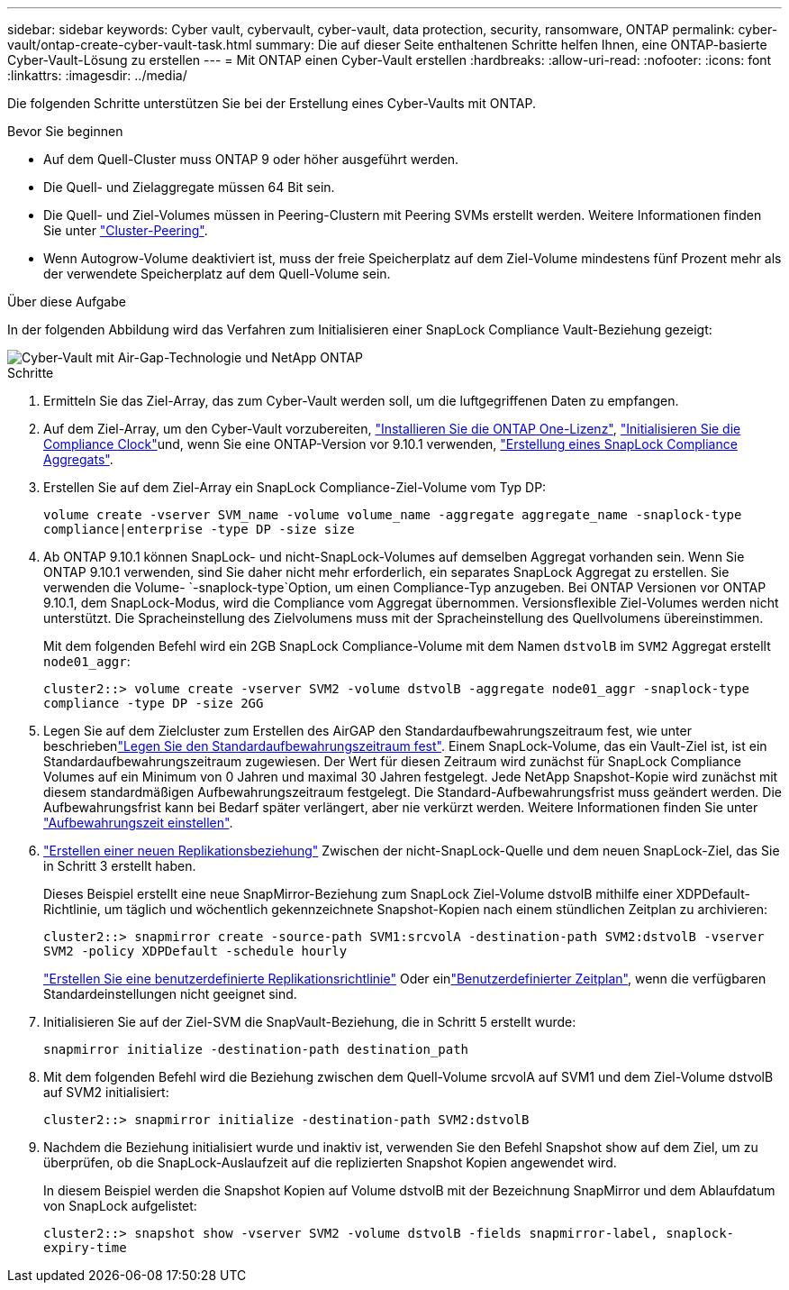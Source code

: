 ---
sidebar: sidebar 
keywords: Cyber vault, cybervault, cyber-vault, data protection, security, ransomware, ONTAP 
permalink: cyber-vault/ontap-create-cyber-vault-task.html 
summary: Die auf dieser Seite enthaltenen Schritte helfen Ihnen, eine ONTAP-basierte Cyber-Vault-Lösung zu erstellen 
---
= Mit ONTAP einen Cyber-Vault erstellen
:hardbreaks:
:allow-uri-read: 
:nofooter: 
:icons: font
:linkattrs: 
:imagesdir: ../media/


[role="lead"]
Die folgenden Schritte unterstützen Sie bei der Erstellung eines Cyber-Vaults mit ONTAP.

.Bevor Sie beginnen
* Auf dem Quell-Cluster muss ONTAP 9 oder höher ausgeführt werden.
* Die Quell- und Zielaggregate müssen 64 Bit sein.
* Die Quell- und Ziel-Volumes müssen in Peering-Clustern mit Peering SVMs erstellt werden. Weitere Informationen finden Sie unter link:https://docs.netapp.com/us-en/ontap/peering/index.html["Cluster-Peering"^].
* Wenn Autogrow-Volume deaktiviert ist, muss der freie Speicherplatz auf dem Ziel-Volume mindestens fünf Prozent mehr als der verwendete Speicherplatz auf dem Quell-Volume sein.


.Über diese Aufgabe
In der folgenden Abbildung wird das Verfahren zum Initialisieren einer SnapLock Compliance Vault-Beziehung gezeigt:

image::ontap-cyber-vault-air-gap.png[Cyber-Vault mit Air-Gap-Technologie und NetApp ONTAP]

.Schritte
. Ermitteln Sie das Ziel-Array, das zum Cyber-Vault werden soll, um die luftgegriffenen Daten zu empfangen.
. Auf dem Ziel-Array, um den Cyber-Vault vorzubereiten, link:https://docs.netapp.com/us-en/ontap/system-admin/install-license-task.html["Installieren Sie die ONTAP One-Lizenz"^], link:https://docs.netapp.com/us-en/ontap/snaplock/initialize-complianceclock-task.html["Initialisieren Sie die Compliance Clock"^]und, wenn Sie eine ONTAP-Version vor 9.10.1 verwenden, link:https://docs.netapp.com/us-en/ontap/snaplock/create-snaplock-aggregate-task.html["Erstellung eines SnapLock Compliance Aggregats"^].
. Erstellen Sie auf dem Ziel-Array ein SnapLock Compliance-Ziel-Volume vom Typ DP:
+
`volume create -vserver SVM_name -volume volume_name -aggregate aggregate_name -snaplock-type compliance|enterprise -type DP -size size`

. Ab ONTAP 9.10.1 können SnapLock- und nicht-SnapLock-Volumes auf demselben Aggregat vorhanden sein. Wenn Sie ONTAP 9.10.1 verwenden, sind Sie daher nicht mehr erforderlich, ein separates SnapLock Aggregat zu erstellen. Sie verwenden die Volume- `-snaplock-type`Option, um einen Compliance-Typ anzugeben. Bei ONTAP Versionen vor ONTAP 9.10.1, dem SnapLock-Modus, wird die Compliance vom Aggregat übernommen. Versionsflexible Ziel-Volumes werden nicht unterstützt. Die Spracheinstellung des Zielvolumens muss mit der Spracheinstellung des Quellvolumens übereinstimmen.
+
Mit dem folgenden Befehl wird ein 2GB SnapLock Compliance-Volume mit dem Namen `dstvolB` im `SVM2` Aggregat erstellt `node01_aggr`:

+
`cluster2::> volume create -vserver SVM2 -volume dstvolB -aggregate node01_aggr -snaplock-type compliance -type DP -size 2GG`

. Legen Sie auf dem Zielcluster zum Erstellen des AirGAP den Standardaufbewahrungszeitraum fest, wie unter beschriebenlink:https://docs.netapp.com/us-en/ontap/snaplock/set-default-retention-period-task.html["Legen Sie den Standardaufbewahrungszeitraum fest"^]. Einem SnapLock-Volume, das ein Vault-Ziel ist, ist ein Standardaufbewahrungszeitraum zugewiesen. Der Wert für diesen Zeitraum wird zunächst für SnapLock Compliance Volumes auf ein Minimum von 0 Jahren und maximal 30 Jahren festgelegt. Jede NetApp Snapshot-Kopie wird zunächst mit diesem standardmäßigen Aufbewahrungszeitraum festgelegt. Die Standard-Aufbewahrungsfrist muss geändert werden. Die Aufbewahrungsfrist kann bei Bedarf später verlängert, aber nie verkürzt werden. Weitere Informationen finden Sie unter link:https://docs.netapp.com/us-en/ontap/snaplock/set-retention-period-task.html["Aufbewahrungszeit einstellen"^].
. link:https://docs.netapp.com/us-en/ontap/data-protection/create-replication-relationship-task.html["Erstellen einer neuen Replikationsbeziehung"^] Zwischen der nicht-SnapLock-Quelle und dem neuen SnapLock-Ziel, das Sie in Schritt 3 erstellt haben.
+
Dieses Beispiel erstellt eine neue SnapMirror-Beziehung zum SnapLock Ziel-Volume dstvolB mithilfe einer XDPDefault-Richtlinie, um täglich und wöchentlich gekennzeichnete Snapshot-Kopien nach einem stündlichen Zeitplan zu archivieren:

+
`cluster2::> snapmirror create -source-path SVM1:srcvolA -destination-path SVM2:dstvolB -vserver SVM2 -policy XDPDefault -schedule hourly`

+
link:https://docs.netapp.com/us-en/ontap/data-protection/create-custom-replication-policy-concept.html["Erstellen Sie eine benutzerdefinierte Replikationsrichtlinie"^] Oder einlink:https://docs.netapp.com/us-en/ontap/data-protection/create-replication-job-schedule-task.html["Benutzerdefinierter Zeitplan"^], wenn die verfügbaren Standardeinstellungen nicht geeignet sind.

. Initialisieren Sie auf der Ziel-SVM die SnapVault-Beziehung, die in Schritt 5 erstellt wurde:
+
`snapmirror initialize -destination-path destination_path`

. Mit dem folgenden Befehl wird die Beziehung zwischen dem Quell-Volume srcvolA auf SVM1 und dem Ziel-Volume dstvolB auf SVM2 initialisiert:
+
`cluster2::> snapmirror initialize -destination-path SVM2:dstvolB`

. Nachdem die Beziehung initialisiert wurde und inaktiv ist, verwenden Sie den Befehl Snapshot show auf dem Ziel, um zu überprüfen, ob die SnapLock-Auslaufzeit auf die replizierten Snapshot Kopien angewendet wird.
+
In diesem Beispiel werden die Snapshot Kopien auf Volume dstvolB mit der Bezeichnung SnapMirror und dem Ablaufdatum von SnapLock aufgelistet:

+
`cluster2::> snapshot show -vserver SVM2 -volume dstvolB -fields snapmirror-label, snaplock-expiry-time`


